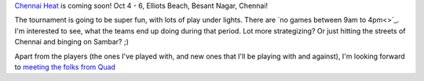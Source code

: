 .. description: Chennai Heat, India's biggest Beach Ultimate Tournament, 2013
.. tags: tournament, chennai, beach, fun
.. title: Chennai Heat
.. link:
.. author: punchagan
.. date: 2013/09/09 08:00:00
.. slug: chennai-heat

`Chennai Heat <http://www.chennaiheat.com>`_ is coming soon! Oct 4 - 6,
Elliots Beach, Besant Nagar, Chennai!

The tournament is going to be super fun, with lots of play under lights. There
are `no games between 9am to 4pm<>`_.  I'm interested to see, what the teams end up
doing during that period. Lot more strategizing?  Or just hitting the streets
of Chennai and binging on Sambar? ;)

Apart from the players (the ones I've played with, and new ones that I'll be
playing with and against), I'm looking forward to `meeting the folks from Quad
<http://www.chennaiheat.com/advice.html>`_

